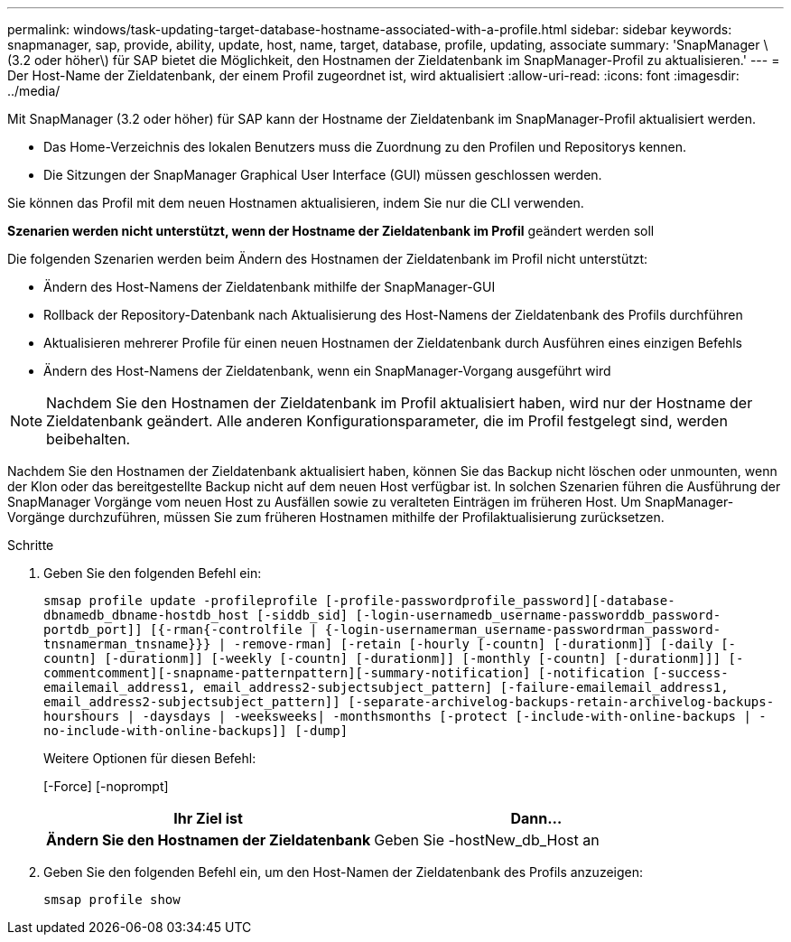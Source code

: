 ---
permalink: windows/task-updating-target-database-hostname-associated-with-a-profile.html 
sidebar: sidebar 
keywords: snapmanager, sap, provide, ability, update, host, name, target, database, profile, updating, associate 
summary: 'SnapManager \(3.2 oder höher\) für SAP bietet die Möglichkeit, den Hostnamen der Zieldatenbank im SnapManager-Profil zu aktualisieren.' 
---
= Der Host-Name der Zieldatenbank, der einem Profil zugeordnet ist, wird aktualisiert
:allow-uri-read: 
:icons: font
:imagesdir: ../media/


[role="lead"]
Mit SnapManager (3.2 oder höher) für SAP kann der Hostname der Zieldatenbank im SnapManager-Profil aktualisiert werden.

* Das Home-Verzeichnis des lokalen Benutzers muss die Zuordnung zu den Profilen und Repositorys kennen.
* Die Sitzungen der SnapManager Graphical User Interface (GUI) müssen geschlossen werden.


Sie können das Profil mit dem neuen Hostnamen aktualisieren, indem Sie nur die CLI verwenden.

*Szenarien werden nicht unterstützt, wenn der Hostname der Zieldatenbank im Profil* geändert werden soll

Die folgenden Szenarien werden beim Ändern des Hostnamen der Zieldatenbank im Profil nicht unterstützt:

* Ändern des Host-Namens der Zieldatenbank mithilfe der SnapManager-GUI
* Rollback der Repository-Datenbank nach Aktualisierung des Host-Namens der Zieldatenbank des Profils durchführen
* Aktualisieren mehrerer Profile für einen neuen Hostnamen der Zieldatenbank durch Ausführen eines einzigen Befehls
* Ändern des Host-Namens der Zieldatenbank, wenn ein SnapManager-Vorgang ausgeführt wird



NOTE: Nachdem Sie den Hostnamen der Zieldatenbank im Profil aktualisiert haben, wird nur der Hostname der Zieldatenbank geändert. Alle anderen Konfigurationsparameter, die im Profil festgelegt sind, werden beibehalten.

Nachdem Sie den Hostnamen der Zieldatenbank aktualisiert haben, können Sie das Backup nicht löschen oder unmounten, wenn der Klon oder das bereitgestellte Backup nicht auf dem neuen Host verfügbar ist. In solchen Szenarien führen die Ausführung der SnapManager Vorgänge vom neuen Host zu Ausfällen sowie zu veralteten Einträgen im früheren Host. Um SnapManager-Vorgänge durchzuführen, müssen Sie zum früheren Hostnamen mithilfe der Profilaktualisierung zurücksetzen.

.Schritte
. Geben Sie den folgenden Befehl ein:
+
`smsap profile update -profileprofile [-profile-passwordprofile_password][-database-dbnamedb_dbname-hostdb_host [-siddb_sid] [-login-usernamedb_username-passworddb_password-portdb_port]] [{-rman{-controlfile | {-login-usernamerman_username-passwordrman_password-tnsnamerman_tnsname}}} | -remove-rman] [-retain [-hourly [-countn] [-durationm]] [-daily [-countn] [-durationm]] [-weekly [-countn] [-durationm]] [-monthly [-countn] [-durationm]]] [-commentcomment][-snapname-patternpattern][-summary-notification] [-notification [-success-emailemail_address1, email_address2-subjectsubject_pattern] [-failure-emailemail_address1, email_address2-subjectsubject_pattern]] [-separate-archivelog-backups-retain-archivelog-backups-hourshours | -daysdays | -weeksweeks| -monthsmonths [-protect [-include-with-online-backups | -no-include-with-online-backups]] [-dump]`

+
Weitere Optionen für diesen Befehl:

+
[-Force] [-noprompt]

+
|===
| Ihr Ziel ist | Dann... 


 a| 
*Ändern Sie den Hostnamen der Zieldatenbank*
 a| 
Geben Sie -hostNew_db_Host an

|===
. Geben Sie den folgenden Befehl ein, um den Host-Namen der Zieldatenbank des Profils anzuzeigen:
+
`smsap profile show`


